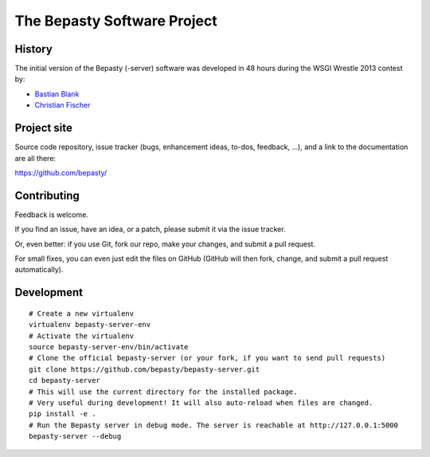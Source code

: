 ============================
The Bepasty Software Project
============================

History
=======

The initial version of the Bepasty (-server) software was developed in 48 hours during the WSGI Wrestle 2013 contest by:

* `Bastian Blank <bastian@waldi.eu.org>`_
* `Christian Fischer <cfischer@nuspace.de>`_


Project site
============

Source code repository, issue tracker (bugs, enhancement ideas, to-dos, feedback, …), and a link to the documentation are all there:

https://github.com/bepasty/


Contributing
============

Feedback is welcome.

If you find an issue, have an idea, or a patch, please submit it via the issue tracker.

Or, even better: if you use Git, fork our repo, make your changes, and submit a pull request.

For small fixes, you can even just edit the files on GitHub (GitHub will then fork, change, and submit a pull request
automatically).

Development
===========

::

    # Create a new virtualenv
    virtualenv bepasty-server-env
    # Activate the virtualenv
    source bepasty-server-env/bin/activate
    # Clone the official bepasty-server (or your fork, if you want to send pull requests)
    git clone https://github.com/bepasty/bepasty-server.git
    cd bepasty-server
    # This will use the current directory for the installed package.
    # Very useful during development! It will also auto-reload when files are changed.
    pip install -e .
    # Run the Bepasty server in debug mode. The server is reachable at http://127.0.0.1:5000
    bepasty-server --debug

